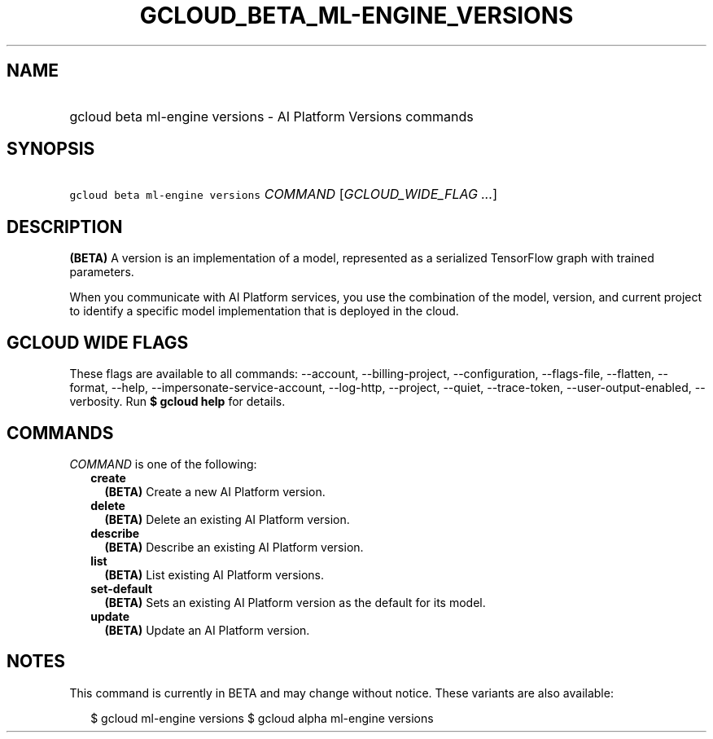 
.TH "GCLOUD_BETA_ML\-ENGINE_VERSIONS" 1



.SH "NAME"
.HP
gcloud beta ml\-engine versions \- AI Platform Versions commands



.SH "SYNOPSIS"
.HP
\f5gcloud beta ml\-engine versions\fR \fICOMMAND\fR [\fIGCLOUD_WIDE_FLAG\ ...\fR]



.SH "DESCRIPTION"

\fB(BETA)\fR A version is an implementation of a model, represented as a
serialized TensorFlow graph with trained parameters.

When you communicate with AI Platform services, you use the combination of the
model, version, and current project to identify a specific model implementation
that is deployed in the cloud.



.SH "GCLOUD WIDE FLAGS"

These flags are available to all commands: \-\-account, \-\-billing\-project,
\-\-configuration, \-\-flags\-file, \-\-flatten, \-\-format, \-\-help,
\-\-impersonate\-service\-account, \-\-log\-http, \-\-project, \-\-quiet,
\-\-trace\-token, \-\-user\-output\-enabled, \-\-verbosity. Run \fB$ gcloud
help\fR for details.



.SH "COMMANDS"

\f5\fICOMMAND\fR\fR is one of the following:

.RS 2m
.TP 2m
\fBcreate\fR
\fB(BETA)\fR Create a new AI Platform version.

.TP 2m
\fBdelete\fR
\fB(BETA)\fR Delete an existing AI Platform version.

.TP 2m
\fBdescribe\fR
\fB(BETA)\fR Describe an existing AI Platform version.

.TP 2m
\fBlist\fR
\fB(BETA)\fR List existing AI Platform versions.

.TP 2m
\fBset\-default\fR
\fB(BETA)\fR Sets an existing AI Platform version as the default for its model.

.TP 2m
\fBupdate\fR
\fB(BETA)\fR Update an AI Platform version.


.RE
.sp

.SH "NOTES"

This command is currently in BETA and may change without notice. These variants
are also available:

.RS 2m
$ gcloud ml\-engine versions
$ gcloud alpha ml\-engine versions
.RE

